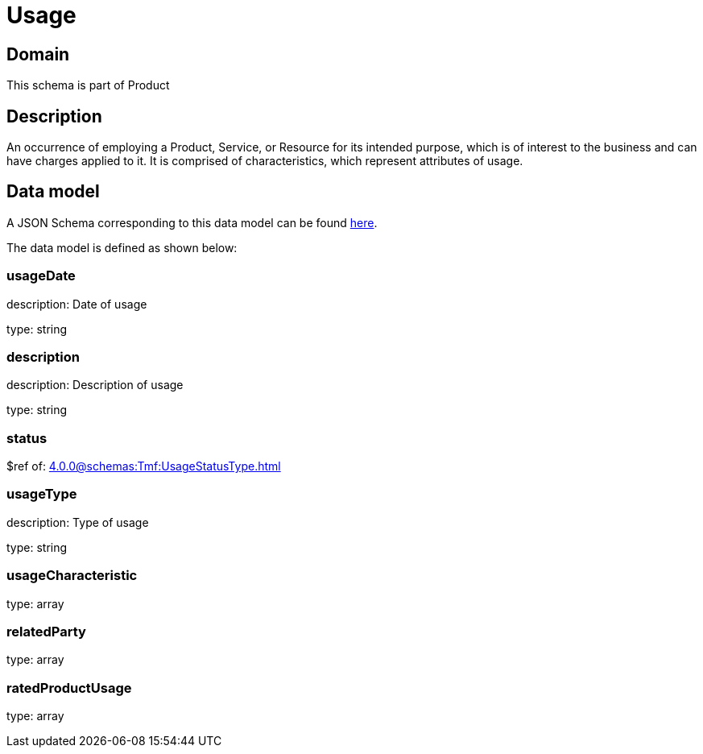 = Usage

[#domain]
== Domain

This schema is part of Product

[#description]
== Description

An occurrence of employing a Product, Service, or Resource for its intended purpose, which is of interest to the business and can have charges applied to it. It is comprised of characteristics, which represent attributes of usage.


[#data_model]
== Data model

A JSON Schema corresponding to this data model can be found https://tmforum.org[here].

The data model is defined as shown below:


=== usageDate
description: Date of usage

type: string


=== description
description: Description of usage

type: string


=== status
$ref of: xref:4.0.0@schemas:Tmf:UsageStatusType.adoc[]


=== usageType
description: Type of usage

type: string


=== usageCharacteristic
type: array


=== relatedParty
type: array


=== ratedProductUsage
type: array

